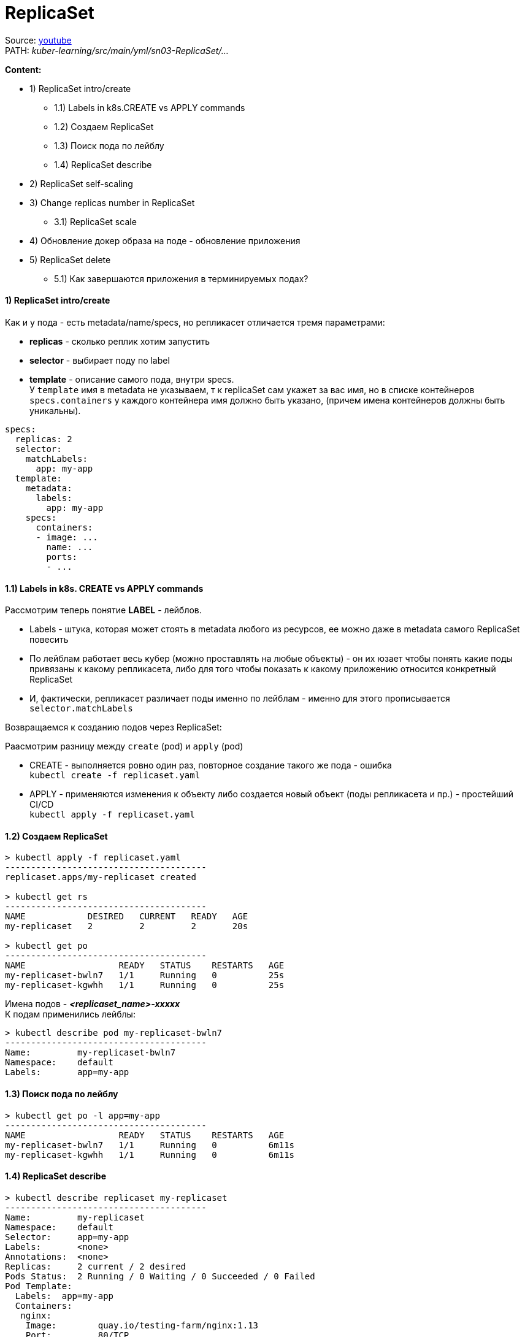 = ReplicaSet

Source: link:https://www.youtube.com/watch?v=LLVfC08UVqY&list=PL8D2P0ruohOBSA_CDqJLflJ8FLJNe26K-&index=3[youtube] +
PATH: _kuber-learning/src/main/yml/sn03-ReplicaSet/..._

*Content:*

- 1) ReplicaSet intro/create
  * 1.1) Labels in k8s.CREATE vs APPLY commands
  * 1.2) Создаем ReplicaSet
  * 1.3) Поиск пода по лейблу
  * 1.4) ReplicaSet describe
- 2) ReplicaSet self-scaling
- 3) Change replicas number in ReplicaSet
  * 3.1) ReplicaSet scale
- 4) Обновление докер образа на поде - обновление приложения
- 5) ReplicaSet delete
  * 5.1) Как завершаются приложения в терминируемых подах?


==== 1) ReplicaSet intro/create
Как и у пода - есть metadata/name/specs, но репликасет отличается тремя параметрами:

- *replicas* - сколько реплик хотим запустить
- *selector* - выбирает поду по label
- *template* - описание самого пода, внутри specs. +
У `template` имя в metadata не указываем, т к replicaSet сам укажет за вас имя, но в списке контейнеров `specs.containers` у каждого контейнера имя должно быть указано, (причем имена контейнеров должны быть уникальны).

[source, yaml]
----
specs:
  replicas: 2
  selector:
    matchLabels:
      app: my-app
  template:
    metadata:
      labels:
        app: my-app
    specs:
      containers:
      - image: ...
        name: ...
        ports:
        - ...
----

==== 1.1) Labels in k8s. CREATE vs APPLY commands

Рассмотрим теперь понятие *LABEL* - лейблов. +

- Labels - штука, которая может стоять в metadata любого из ресурсов, ее можно даже в metadata самого ReplicaSet повесить
- По лейблам работает весь кубер (можно проставлять на любые объекты) - он их юзает чтобы понять какие поды привязаны к какому репликасета, либо для того чтобы показать к какому приложению относится конкретный ReplicaSet
- И, фактически, репликасет различает поды именно по лейблам - именно для этого прописывается `selector.matchLabels`

Возвращаемся к созданию подов через ReplicaSet:

Раасмотрим разницу между `create` (pod) и `apply` (pod)

- CREATE - выполняется ровно один раз, повторное создание такого же пода - ошибка +
`kubectl create -f replicaset.yaml`
- APPLY - применяются изменения к объекту либо создается новый объект (поды репликасета и пр.) - простейший CI/CD +
`kubectl apply -f replicaset.yaml`

==== 1.2) Создаем ReplicaSet
[source, bash]
----
> kubectl apply -f replicaset.yaml
---------------------------------------
replicaset.apps/my-replicaset created

> kubectl get rs
---------------------------------------
NAME            DESIRED   CURRENT   READY   AGE
my-replicaset   2         2         2       20s

> kubectl get po
---------------------------------------
NAME                  READY   STATUS    RESTARTS   AGE
my-replicaset-bwln7   1/1     Running   0          25s
my-replicaset-kgwhh   1/1     Running   0          25s
----
Имена подов - *_<replicaset_name>-xxxxx_* +
К подам применились лейблы:
[source, bash]
----
> kubectl describe pod my-replicaset-bwln7
---------------------------------------
Name:         my-replicaset-bwln7
Namespace:    default
Labels:       app=my-app
----

==== 1.3) Поиск пода по лейблу
[source, bash]
----
> kubectl get po -l app=my-app
---------------------------------------
NAME                  READY   STATUS    RESTARTS   AGE
my-replicaset-bwln7   1/1     Running   0          6m11s
my-replicaset-kgwhh   1/1     Running   0          6m11s
----

==== 1.4) ReplicaSet describe
[source, bash]
----
> kubectl describe replicaset my-replicaset
---------------------------------------
Name:         my-replicaset
Namespace:    default
Selector:     app=my-app
Labels:       <none>
Annotations:  <none>
Replicas:     2 current / 2 desired
Pods Status:  2 Running / 0 Waiting / 0 Succeeded / 0 Failed
Pod Template:
  Labels:  app=my-app
  Containers:
   nginx:
    Image:        quay.io/testing-farm/nginx:1.13
    Port:         80/TCP
    Host Port:    0/TCP
    Environment:  <none>
    Mounts:       <none>
  Volumes:        <none>
----

=== 2) ReplicaSet self-scaling

ReplicaSet обладает self-scaling-ом, он будет поддерживать столько реплик, сколько сказано. +
Попробуем удалить одну поду и увидим, что кубер сразу же создал новую вместо существующей (изначально под 2 штуки, мы удаляем одну из них):
[source, bash]
----
>kubectl delete pod my-replicaset-kgwhh
---------------------------------------
pod "my-replicaset-kgwhh" deleted

>kubectl get po
---------------------------------------
NAME                  READY   STATUS    RESTARTS   AGE
my-replicaset-5g6mz   1/1     Running   0          5s
my-replicaset-bwln7   1/1     Running   0          11h
----
Например, если нода вышла из строя в кластере, то кубер перезапустит вашу поду на другой ноде.

=== 3) Change replicas number in ReplicaSet

А теперь мы хотим поскейлить приложения. Есть два способа:

- 1. Можно открыть ReplicaSet.yaml - изменить replicas с 2 на 3, например и применить +
`kubectl apply -f replicaset.yaml` +
Хороший способ, примерно так работает простейший CI/CD

- 2. Можно применить скейл к самой реплике через команду `scale`:

==== 3.1) ReplicaSet scale
[source, bash]
----
> scale --replicas 3 replicaset my-replicaset
---------------------------------------
replicaset.apps/my-replicaset scaled

> kubectl get po
---------------------------------------
NAME                  READY   STATUS    RESTARTS   AGE
my-replicaset-5g6mz   1/1     Running   0          16m
my-replicaset-bwln7   1/1     Running   0          11h
my-replicaset-skr7p   1/1     Running   0          5s
----

Это был скейл вверх, теперь поскейлим поды вниз. +
*_Вопрос_*: Как кубер выбирает какой под удалять? +
*_Ответ:_* Зачастую удаляется самый молодой под, но могут быть и другие критерии.

Например мы после предыдущей команды (replicas: 3) можем поскейлить вниз до 1 реплики:
[source, bash]
----
> scale --replicas 1 replicaset my-replicaset
---------------------------------------
replicaset.apps/my-replicaset scaled

> kubectl get po
---------------------------------------
NAME                  READY   STATUS    RESTARTS   AGE
my-replicaset-bwln7   1/1     Running   0          11h
----
Т е выжил самый "старый" под (которй живет >11 часов).

Кубер также следит и за тем, чтобы подов не стало больше, смотрит он это по лейблу пода. +
Мы можем, допустим, создать под с другим именем и параметрами, но с таким же лейблом, как указано в реплике. В таком случае ReplicaSet все равно удалит его по лейблу: +
*_See:_* _kuber-learning/src/main/yml/sn03-ReplicaSet/pod.yaml_

[source, bash]
----
> kubectl apply -f pod.yaml
---------------------------------------
pod/additional-pod created

> kubectl get po
---------------------------------------
NAME                  READY   STATUS        RESTARTS   AGE
additional-pod        1/1     Terminating   0          2s
my-replicaset-2hkjj   1/1     Running       0          156m
my-replicaset-bwln7   1/1     Running       0          14h

> kubectl get po
---------------------------------------
NAME                  READY   STATUS    RESTARTS   AGE
my-replicaset-2hkjj   1/1     Running   0          156m
my-replicaset-bwln7   1/1     Running   0          14h
----

*_Вопрос:_* Когда такое может произойти (под больше чем в репликасете)?
*_Ответ:_* Например, пода вышла из строя (компонент поды перестал говорить кластеру, что он жив) - кубер помечает их как _"unavailable"_ и создает поду вместо нее. А потом вдруг пода стала _"available"_ - и поэтому кубер убирает ту поду, которую он создал вместо нее.

=== 4) Обновление докер образа на поде - обновление приложения

Два способа:

- 1. Либо обновить имедж на конкретном контейнере репликасета (по имени контейнера): +
`kubectl set image replicaset my-replicaset nginx=quay.io/testing-farm/nginx:1.13`
- 2. Либо обновить имедж на всех контейнерах в репликасете: +
`kubectl set image replicaset my-replicaset '*=quay.io/testing-farm/nginx:1.12'`

Мы обновили образ в репликасете - но поды у него остались со старыми образами. Репликасет не смотрит на `template`, ему важно только `replicas`. Для создания нового пода надо удалить старые руками, чтобы репликасет пересоздал недостающие поды.

Репликасет не может обновлять поды, но это может делать еще более высокая абстракция - *_Deployment_*, который удаляет репликасет и все поды и создает заново.

=== 5) ReplicaSet delete

Если репликасет удаляется, автоматически удаляются и все поды под ней. В кубере все абстракции такиработают: при удалении абстракции высшего уровня, все лежащие под ней абстракции тоже удаляются. +
_Пример_: удаление Deployment -> удаление Replicaset -> удаление pods
[source, bash]
----
> kubectl delete replicaset --all
---------------------------------------
replicaset.apps "my-replicaset" deleted
----

==== 6.1) Как завершаются приложения в терминируемых подах?

А если мы убиваем под, то как приложуха продолжает обработку последних запросов от клиента?

==== 6.2 kubectl explain - очень полезная команда

Команда, которая позволяет почитать в консоле доки на объекты кубера (или подобъекты, пример - `kubectl explain pod.spec`, можно писать `kubectl explain replicaset.spec.template.spec.containers` и пр.):

[source, bash]
----
> kubectl explain pod.spec
---------------------------------------
KIND:     ReplicaSet
VERSION:  apps/v1

RESOURCE: containers <[]Object>

DESCRIPTION:
     List of containers belonging to the pod. Containers cannot currently be
     added or removed. There must be at least one container in a Pod. Cannot be
     updated.

     A single application container that you want to run within a pod.

FIELDS:

  ...

  terminationGracePeriodSeconds        <integer>
    Optional duration in seconds the pod needs to terminate gracefully. May be decreased in delete request. Value must be non-negative integer. The value zero indicates stop immediately via the kill signal (no opportunity to shut down). If this value is nil, the default grace period will be used instead. The grace period is the duration in seconds after the processes running in the pod are sent a termination signal and the time when the processes are forcibly halted with a kill signal. Set this value longer than the expected cleanup time for your process. Defaults to 30 seconds.
...
----
Пояснение: +
Кубер отправляет поде *_tickTerm_* секунд на то, чтобы приложение *_gracefully_* завершилось - дообработало свои запросы. Работает только если приложение умеет обрабатывать tickTerm-ы. В противном случае приложение просто продолжает работать в течение tickTerm секунд, и потом ему посылается сигнал *_tickKill_*. Тогда приложение завершается сразу и все запросы от юзера идут нафиг) +
_Лайфхак_: если приложуха не обрабатывает tickTerms, то можно юзать *_preStopHooks_*.
